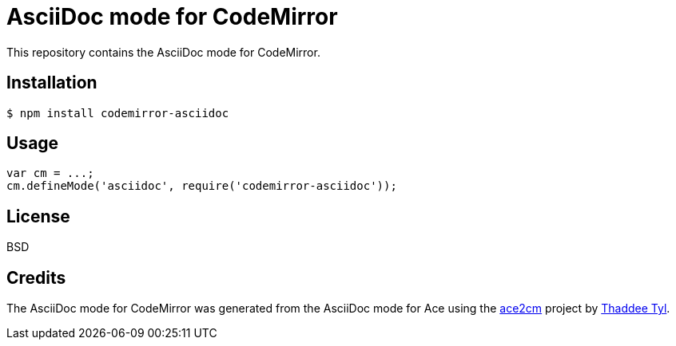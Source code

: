 # AsciiDoc mode for CodeMirror

This repository contains the AsciiDoc mode for CodeMirror.

## Installation

```
$ npm install codemirror-asciidoc
```

## Usage

```js
var cm = ...;
cm.defineMode('asciidoc', require('codemirror-asciidoc'));
```

## License

BSD

## Credits

The AsciiDoc mode for CodeMirror was generated from the AsciiDoc mode for Ace using the https://github.com/espadrine/ace2cm[ace2cm] project by https://github.com/espadrine[Thaddee Tyl].
